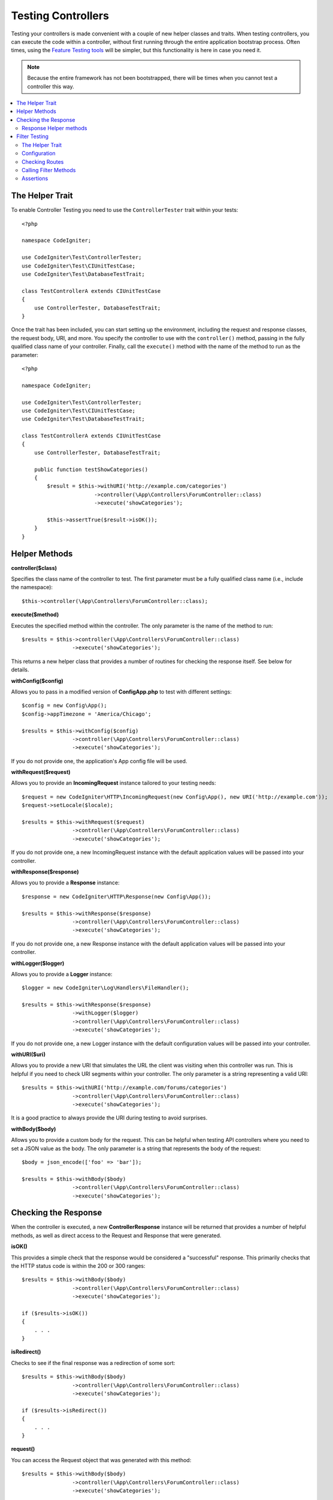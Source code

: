###################
Testing Controllers
###################

Testing your controllers is made convenient with a couple of new helper classes and traits. When testing controllers,
you can execute the code within a controller, without first running through the entire application bootstrap process.
Often times, using the `Feature Testing tools <feature.html>`_ will be simpler, but this functionality is here in
case you need it.

.. note:: Because the entire framework has not been bootstrapped, there will be times when you cannot test a controller
    this way.

.. contents::
    :local:
    :depth: 2

The Helper Trait
================

To enable Controller Testing you need to use the ``ControllerTester`` trait within your tests::

    <?php

    namespace CodeIgniter;

    use CodeIgniter\Test\ControllerTester;
    use CodeIgniter\Test\CIUnitTestCase;
    use CodeIgniter\Test\DatabaseTestTrait;

    class TestControllerA extends CIUnitTestCase
    {
        use ControllerTester, DatabaseTestTrait;
    }

Once the trait has been included, you can start setting up the environment, including the request and response classes,
the request body, URI, and more. You specify the controller to use with the ``controller()`` method, passing in the
fully qualified class name of your controller. Finally, call the ``execute()`` method with the name of the method
to run as the parameter::

    <?php

    namespace CodeIgniter;

    use CodeIgniter\Test\ControllerTester;
    use CodeIgniter\Test\CIUnitTestCase;
    use CodeIgniter\Test\DatabaseTestTrait;

    class TestControllerA extends CIUnitTestCase
    {
        use ControllerTester, DatabaseTestTrait;

        public function testShowCategories()
        {
            $result = $this->withURI('http://example.com/categories')
                           ->controller(\App\Controllers\ForumController::class)
                           ->execute('showCategories');

            $this->assertTrue($result->isOK());
        }
    }

Helper Methods
==============

**controller($class)**

Specifies the class name of the controller to test. The first parameter must be a fully qualified class name
(i.e., include the namespace)::

    $this->controller(\App\Controllers\ForumController::class);

**execute($method)**

Executes the specified method within the controller. The only parameter is the name of the method to run::

    $results = $this->controller(\App\Controllers\ForumController::class)
                    ->execute('showCategories');

This returns a new helper class that provides a number of routines for checking the response itself. See below
for details.

**withConfig($config)**

Allows you to pass in a modified version of **Config\App.php** to test with different settings::

    $config = new Config\App();
    $config->appTimezone = 'America/Chicago';

    $results = $this->withConfig($config)
                    ->controller(\App\Controllers\ForumController::class)
                    ->execute('showCategories');

If you do not provide one, the application's App config file will be used.

**withRequest($request)**

Allows you to provide an **IncomingRequest** instance tailored to your testing needs::

    $request = new CodeIgniter\HTTP\IncomingRequest(new Config\App(), new URI('http://example.com'));
    $request->setLocale($locale);

    $results = $this->withRequest($request)
                    ->controller(\App\Controllers\ForumController::class)
                    ->execute('showCategories');

If you do not provide one, a new IncomingRequest instance with the default application values will be passed
into your controller.

**withResponse($response)**

Allows you to provide a **Response** instance::

    $response = new CodeIgniter\HTTP\Response(new Config\App());

    $results = $this->withResponse($response)
                    ->controller(\App\Controllers\ForumController::class)
                    ->execute('showCategories');

If you do not provide one, a new Response instance with the default application values will be passed
into your controller.

**withLogger($logger)**

Allows you to provide a **Logger** instance::

    $logger = new CodeIgniter\Log\Handlers\FileHandler();

    $results = $this->withResponse($response)
                    ->withLogger($logger)
                    ->controller(\App\Controllers\ForumController::class)
                    ->execute('showCategories');

If you do not provide one, a new Logger instance with the default configuration values will be passed
into your controller.

**withURI($uri)**

Allows you to provide a new URI that simulates the URL the client was visiting when this controller was run.
This is helpful if you need to check URI segments within your controller. The only parameter is a string
representing a valid URI::

    $results = $this->withURI('http://example.com/forums/categories')
                    ->controller(\App\Controllers\ForumController::class)
                    ->execute('showCategories');

It is a good practice to always provide the URI during testing to avoid surprises.

**withBody($body)**

Allows you to provide a custom body for the request. This can be helpful when testing API controllers where
you need to set a JSON value as the body. The only parameter is a string that represents the body of the request::

    $body = json_encode(['foo' => 'bar']);

    $results = $this->withBody($body)
                    ->controller(\App\Controllers\ForumController::class)
                    ->execute('showCategories');

Checking the Response
=====================

When the controller is executed, a new **ControllerResponse** instance will be returned that provides a number
of helpful methods, as well as direct access to the Request and Response that were generated.

**isOK()**

This provides a simple check that the response would be considered a "successful" response. This primarily checks that
the HTTP status code is within the 200 or 300 ranges::

    $results = $this->withBody($body)
                    ->controller(\App\Controllers\ForumController::class)
                    ->execute('showCategories');

    if ($results->isOK())
    {
        . . .
    }

**isRedirect()**

Checks to see if the final response was a redirection of some sort::

    $results = $this->withBody($body)
                    ->controller(\App\Controllers\ForumController::class)
                    ->execute('showCategories');

    if ($results->isRedirect())
    {
        . . .
    }

**request()**

You can access the Request object that was generated with this method::

    $results = $this->withBody($body)
                    ->controller(\App\Controllers\ForumController::class)
                    ->execute('showCategories');

    $request = $results->request();

**response()**

This allows you access to the response object that was generated, if any::

    $results = $this->withBody($body)
                    ->controller(\App\Controllers\ForumController::class)
                    ->execute('showCategories');

    $response = $results->response();

**getBody()**

You can access the body of the response that would have been sent to the client with the **getBody()** method. This could
be generated HTML, or a JSON response, etc.::

    $results = $this->withBody($body)
                    ->controller(\App\Controllers\ForumController::class)
                    ->execute('showCategories');

    $body = $results->getBody();

Response Helper methods
-----------------------

The response you get back contains a number of helper methods to inspect the HTML output within the response. These
are useful for using within assertions in your tests.

The **see()** method checks the text on the page to see if it exists either by itself, or more specifically within
a tag, as specified by type, class, or id::

    // Check that "Hello World" is on the page
    $results->see('Hello World');
    // Check that "Hello World" is within an h1 tag
    $results->see('Hello World', 'h1');
    // Check that "Hello World" is within an element with the "notice" class
    $results->see('Hello World', '.notice');
    // Check that "Hello World" is within an element with id of "title"
    $results->see('Hellow World', '#title');

The **dontSee()** method is the exact opposite::

    // Checks that "Hello World" does NOT exist on the page
    $results->dontSee('Hello World');
    // Checks that "Hellow World" does NOT exist within any h1 tag
    $results->dontSee('Hello World', 'h1');

The **seeElement()** and **dontSeeElement()** are very similar to the previous methods, but do not look at the
values of the elements. Instead, they simply check that the elements exist on the page::

    // Check that an element with class 'notice' exists
    $results->seeElement('.notice');
    // Check that an element with id 'title' exists
    $results->seeElement('#title')
    // Verify that an element with id 'title' does NOT exist
    $results->dontSeeElement('#title');

You can use **seeLink()** to ensure that a link appears on the page with the specified text::

    // Check that a link exists with 'Upgrade Account' as the text::
    $results->seeLink('Upgrade Account');
    // Check that a link exists with 'Upgrade Account' as the text, AND a class of 'upsell'
    $results->seeLink('Upgrade Account', '.upsell');

The **seeInField()** method checks for any input tags exist with the name and value::

    // Check that an input exists named 'user' with the value 'John Snow'
    $results->seeInField('user', 'John Snow');
    // Check a multi-dimensional input
    $results->seeInField('user[name]', 'John Snow');

Finally, you can check if a checkbox exists and is checked with the **seeCheckboxIsChecked()** method::

    // Check if checkbox is checked with class of 'foo'
    $results->seeCheckboxIsChecked('.foo');
    // Check if checkbox with id of 'bar' is checked
    $results->seeCheckboxIsChecked('#bar');

Filter Testing
==============

Similar to Controller Testing, the framework provides tools to help with creating tests for
custom :doc:`Filters </incoming/filters>` and your projects use of them in routing.

The Helper Trait
----------------

Just like with the Controller Tester you need to include the ``FilterTestTrait`` in your test
cases to enable these features::

    <?php

    namespace CodeIgniter;

    use CodeIgniter\Test\CIUnitTestCase;
    use CodeIgniter\Test\FilterTestTrait;

    class FilterTestCase extends CIUnitTestCase
    {
        use FilterTestTrait;
    }

Configuration
-------------

Because of the logical overlap with Controller Testing ``FilterTestTrait`` is designed to
work together with ``ControllerTester`` should you need both on the same class.
Once the trait has been included ``CIUnitTestCase`` will detect its ``setUp`` method and
prepare all the components needed for your tests. Should you need a special configuration
you can alter any of the properties before calling the support methods:

* ``$request`` A prepared version of the default ``IncomingRequest`` service
* ``$response`` A prepared version of the default ``ResponseInterface`` service
* ``$filtersConfig`` The default ``Config\Filters`` configuration (note: discovery is handle by ``Filters`` so this will not include module aliases)
* ``$filters`` An instance of ``CodeIgniter\Filters\Filters`` using the three components above
* ``$collection`` A prepared version of ``RouteCollection`` which includes the discovery of ``Config\Routes``

The default configuration will usually be best for your testing since it most closely emulates
a "live" project, but (for example) if you wanted to simulate a filter triggering accidentally
on an unfiltered route you could add it to the Config::

    class FilterTestCase extends CIUnitTestCase
    {
        use FilterTestTrait;

		protected function testFilterFailsOnAdminRoute()
		{
			$this->filtersConfig->globals['before'] = ['admin-only-filter'];

			$this->assertHasFilters('unfiltered/route', 'before');
		}
	...

Checking Routes
---------------

The first helper method is ``getFiltersForRoute()`` which will simulate the provided route
and return a list of all Filters (by their alias) that would have run for the given position
("before" or "after"), without actually executing any controller or routing code. This has
a large performance advantage over Controller and HTTP Testing.

.. php:function:: getFiltersForRoute($route, $position)

    :param	string	$route: The URI to check
    :param	string	$position: The filter method to check, "before" or "after"
	:returns:	Aliases for each filter that would have run
	:rtype:	string[]

    Usage example::

		$result = $this->getFiltersForRoute('/', 'after'); // ['toolbar']

Calling Filter Methods
----------------------

The properties describe in Configuration are all set up to ensure maximum performance without
interfering or interference from other tests. The next helper method will return a callable
method using these properties to test your Filter code safely and check the results.

.. php:function:: getFilterCaller($filter, $position)

    :param	FilterInterface|string	$filter: The filter instance, class, or alias
    :param	string	$position: The filter method to run, "before" or "after"
	:returns:	A callable method to run the simulated Filter event
	:rtype:	Closure

    Usage example::

		protected function testUnauthorizedAccessRedirects()
		{
			$caller = $this->getFilterCaller('permission', 'before');
			$result = $caller('MayEditWidgets');

			$this->assertInstanceOf('CodeIgniter\HTTP\RedirectResponse', $result);
		}
	
	Notice how the ``Closure`` can take input parameters which are passed to your filter method.

Assertions
----------

In addition to the helper methods above ``FilterTestTrait`` also comes with some assertions
to streamline your test methods.

The **assertFilter()** method checks that the given route at position uses the filter (by its alias)::

    // Make sure users are logged in before checking their account
    $this->assertFilter('users/account', 'before', 'login');

The **assertNotFilter()** method checks that the given route at position does not use the filter (by its alias)::

    // Make sure API calls do not try to use the Debug Toolbar
    $this->assertNotFilter('api/v1/widgets', 'after', 'toolbar');

The **assertHasFilters()** method checks that the given route at position has at least one filter set::

    // Make sure that filters are enabled
    $this->assertHasFilters('filtered/route', 'after');

The **assertNotHasFilters()** method checks that the given route at position has no filters set::

    // Make sure no filters run for our static pages
    $this->assertNotHasFilters('about/contact', 'before');
